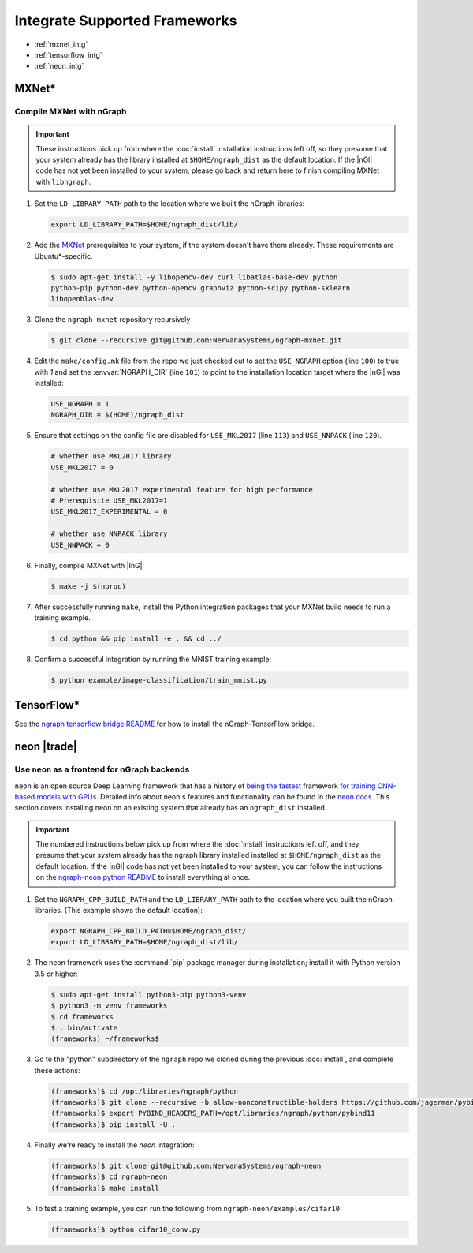 .. framework-integration-guides:

###############################
Integrate Supported Frameworks
###############################

* :ref:`mxnet_intg`
* :ref:`tensorflow_intg`
* :ref:`neon_intg`


.. _mxnet_intg:

MXNet\* 
========

Compile MXNet with nGraph
--------------------------

.. important:: These instructions pick up from where the :doc:`install`
   installation instructions left off, so they presume that your system already
   has the library installed at ``$HOME/ngraph_dist`` as the default location.
   If the |nGl| code has not yet been installed to your system, please go back
   and return here to finish compiling MXNet with ``libngraph``.


#. Set the ``LD_LIBRARY_PATH`` path to the location where we built the nGraph 
   libraries:

   .. code-block:: bash

      export LD_LIBRARY_PATH=$HOME/ngraph_dist/lib/


#. Add the `MXNet`_ prerequisites to your system, if the system doesn't have them
   already. These requirements are Ubuntu\*-specific.

   .. code-block:: console

      $ sudo apt-get install -y libopencv-dev curl libatlas-base-dev python
      python-pip python-dev python-opencv graphviz python-scipy python-sklearn
      libopenblas-dev


#. Clone the ``ngraph-mxnet`` repository recursively

   .. code-block:: console

      $ git clone --recursive git@github.com:NervanaSystems/ngraph-mxnet.git

#. Edit the ``make/config.mk`` file from the repo we just checked out to set
   the ``USE_NGRAPH`` option (line ``100``) to true with `1` and set the :envvar:`NGRAPH_DIR`
   (line ``101``) to point to the installation location target where the |nGl|
   was installed:

   .. code-block:: bash

      USE_NGRAPH = 1
      NGRAPH_DIR = $(HOME)/ngraph_dist

#. Ensure that settings on the config file are disabled for ``USE_MKL2017``
   (line ``113``) and ``USE_NNPACK`` (line ``120``).

   .. code-block:: bash

      # whether use MKL2017 library
      USE_MKL2017 = 0

      # whether use MKL2017 experimental feature for high performance
      # Prerequisite USE_MKL2017=1
      USE_MKL2017_EXPERIMENTAL = 0

      # whether use NNPACK library
      USE_NNPACK = 0


#. Finally, compile MXNet with |InG|:

   .. code-block:: console

      $ make -j $(nproc)

#. After successfully running ``make``, install the Python integration packages
   that your MXNet build needs to run a training example.

   .. code-block:: console

      $ cd python && pip install -e . && cd ../

#. Confirm a successful integration by running the MNIST training example:

   .. code-block:: console

      $ python example/image-classification/train_mnist.py



.. _tensorflow_intg:

TensorFlow\* 
=============

See the `ngraph tensorflow bridge README`_ for how to install the 
nGraph-TensorFlow bridge.



.. _neon_intg:

neon |trade|
============

Use ``neon`` as a frontend for nGraph backends
-----------------------------------------------

``neon`` is an open source Deep Learning framework that has a history 
of `being the fastest`_ framework `for training CNN-based models with GPUs`_. 
Detailed info about neon's features and functionality can be found in the 
`neon docs`_. This section covers installing neon on an existing 
system that already has an ``ngraph_dist`` installed. 

.. important:: The numbered instructions below pick up from where 
   the :doc:`install` instructions left off, and they presume that your system 
   already has the ngraph library installed installed at ``$HOME/ngraph_dist`` 
   as the default location. If the |nGl| code has not yet been installed to 
   your system, you can follow the instructions on the `ngraph-neon python README`_ 
   to install everything at once.  


#. Set the ``NGRAPH_CPP_BUILD_PATH`` and the ``LD_LIBRARY_PATH`` path to the 
   location where you built the nGraph libraries. (This example shows the default 
   location):

   .. code-block:: bash

      export NGRAPH_CPP_BUILD_PATH=$HOME/ngraph_dist/
      export LD_LIBRARY_PATH=$HOME/ngraph_dist/lib/       

      
#. The neon framework uses the :command:`pip` package manager during installation; 
   install it with Python version 3.5 or higher:

   .. code-block:: console

      $ sudo apt-get install python3-pip python3-venv
      $ python3 -m venv frameworks
      $ cd frameworks 
      $ . bin/activate
      (frameworks) ~/frameworks$ 

#. Go to the "python" subdirectory of the ``ngraph`` repo we cloned during the 
   previous :doc:`install`, and complete these actions: 

   .. code-block:: console

      (frameworks)$ cd /opt/libraries/ngraph/python
      (frameworks)$ git clone --recursive -b allow-nonconstructible-holders https://github.com/jagerman/pybind11.git
      (frameworks)$ export PYBIND_HEADERS_PATH=/opt/libraries/ngraph/python/pybind11
      (frameworks)$ pip install -U . 

#. Finally we're ready to install the `neon` integration: 

   .. code-block:: console

      (frameworks)$ git clone git@github.com:NervanaSystems/ngraph-neon
      (frameworks)$ cd ngraph-neon
      (frameworks)$ make install

#. To test a training example, you can run the following from ``ngraph-neon/examples/cifar10``
   
   .. code-block:: console

      (frameworks)$ python cifar10_conv.py




.. _MXNet: http://mxnet.incubator.apache.org
.. _DSO: http://csweb.cs.wfu.edu/%7Etorgerse/Kokua/More_SGI/007-2360-010/sgi_html/ch03.html
.. _ngraph-neon python README: https://github.com/NervanaSystems/ngraph/blob/master/python/README.md
.. _ngraph neon repo's README: https://github.com/NervanaSystems/ngraph-neon/blob/master/README.md
.. _neon docs: https://github.com/NervanaSystems/neon/tree/master/doc
.. _being the fastest: https://github.com/soumith/convnet-benchmarks/
.. _for training CNN-based models with GPUs: https://www.microway.com/hpc-tech-tips/deep-learning-frameworks-survey-tensorflow-torch-theano-caffe-neon-ibm-machine-learning-stack/
.. _ngraph tensorflow bridge README: https://github.com/NervanaSystems/ngraph-tf
